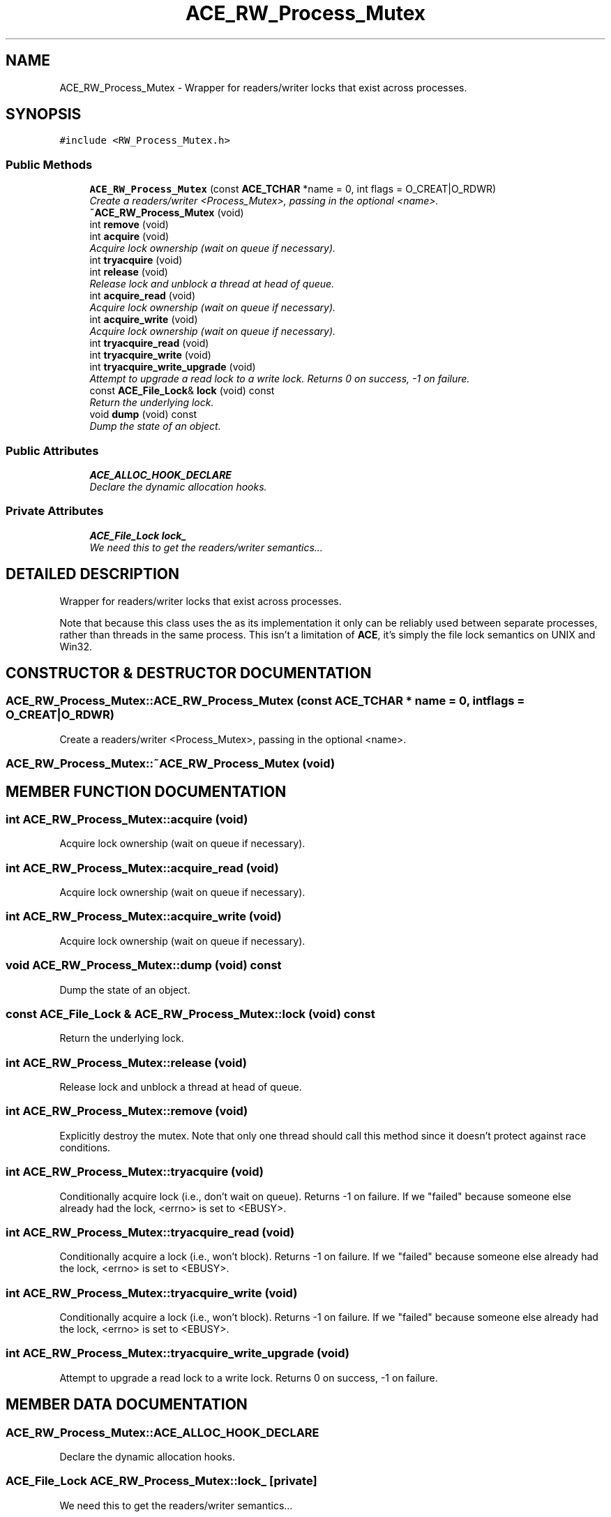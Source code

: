 .TH ACE_RW_Process_Mutex 3 "5 Oct 2001" "ACE" \" -*- nroff -*-
.ad l
.nh
.SH NAME
ACE_RW_Process_Mutex \- Wrapper for readers/writer locks that exist across processes. 
.SH SYNOPSIS
.br
.PP
\fC#include <RW_Process_Mutex.h>\fR
.PP
.SS Public Methods

.in +1c
.ti -1c
.RI "\fBACE_RW_Process_Mutex\fR (const \fBACE_TCHAR\fR *name = 0, int flags = O_CREAT|O_RDWR)"
.br
.RI "\fICreate a readers/writer <Process_Mutex>, passing in the optional <name>.\fR"
.ti -1c
.RI "\fB~ACE_RW_Process_Mutex\fR (void)"
.br
.ti -1c
.RI "int \fBremove\fR (void)"
.br
.ti -1c
.RI "int \fBacquire\fR (void)"
.br
.RI "\fIAcquire lock ownership (wait on queue if necessary).\fR"
.ti -1c
.RI "int \fBtryacquire\fR (void)"
.br
.ti -1c
.RI "int \fBrelease\fR (void)"
.br
.RI "\fIRelease lock and unblock a thread at head of queue.\fR"
.ti -1c
.RI "int \fBacquire_read\fR (void)"
.br
.RI "\fIAcquire lock ownership (wait on queue if necessary).\fR"
.ti -1c
.RI "int \fBacquire_write\fR (void)"
.br
.RI "\fIAcquire lock ownership (wait on queue if necessary).\fR"
.ti -1c
.RI "int \fBtryacquire_read\fR (void)"
.br
.ti -1c
.RI "int \fBtryacquire_write\fR (void)"
.br
.ti -1c
.RI "int \fBtryacquire_write_upgrade\fR (void)"
.br
.RI "\fIAttempt to upgrade a read lock to a write lock. Returns 0 on success, -1 on failure.\fR"
.ti -1c
.RI "const \fBACE_File_Lock\fR& \fBlock\fR (void) const"
.br
.RI "\fIReturn the underlying lock.\fR"
.ti -1c
.RI "void \fBdump\fR (void) const"
.br
.RI "\fIDump the state of an object.\fR"
.in -1c
.SS Public Attributes

.in +1c
.ti -1c
.RI "\fBACE_ALLOC_HOOK_DECLARE\fR"
.br
.RI "\fIDeclare the dynamic allocation hooks.\fR"
.in -1c
.SS Private Attributes

.in +1c
.ti -1c
.RI "\fBACE_File_Lock\fR \fBlock_\fR"
.br
.RI "\fIWe need this to get the readers/writer semantics...\fR"
.in -1c
.SH DETAILED DESCRIPTION
.PP 
Wrapper for readers/writer locks that exist across processes.
.PP
.PP
 Note that because this class uses the  as its implementation it only can be reliably used between separate processes, rather than threads in the same process. This isn't a limitation of \fBACE\fR, it's simply the file lock semantics on UNIX and Win32. 
.PP
.SH CONSTRUCTOR & DESTRUCTOR DOCUMENTATION
.PP 
.SS ACE_RW_Process_Mutex::ACE_RW_Process_Mutex (const \fBACE_TCHAR\fR * name = 0, int flags = O_CREAT|O_RDWR)
.PP
Create a readers/writer <Process_Mutex>, passing in the optional <name>.
.PP
.SS ACE_RW_Process_Mutex::~ACE_RW_Process_Mutex (void)
.PP
.SH MEMBER FUNCTION DOCUMENTATION
.PP 
.SS int ACE_RW_Process_Mutex::acquire (void)
.PP
Acquire lock ownership (wait on queue if necessary).
.PP
.SS int ACE_RW_Process_Mutex::acquire_read (void)
.PP
Acquire lock ownership (wait on queue if necessary).
.PP
.SS int ACE_RW_Process_Mutex::acquire_write (void)
.PP
Acquire lock ownership (wait on queue if necessary).
.PP
.SS void ACE_RW_Process_Mutex::dump (void) const
.PP
Dump the state of an object.
.PP
.SS const \fBACE_File_Lock\fR & ACE_RW_Process_Mutex::lock (void) const
.PP
Return the underlying lock.
.PP
.SS int ACE_RW_Process_Mutex::release (void)
.PP
Release lock and unblock a thread at head of queue.
.PP
.SS int ACE_RW_Process_Mutex::remove (void)
.PP
Explicitly destroy the mutex. Note that only one thread should call this method since it doesn't protect against race conditions. 
.SS int ACE_RW_Process_Mutex::tryacquire (void)
.PP
Conditionally acquire lock (i.e., don't wait on queue). Returns -1 on failure. If we "failed" because someone else already had the lock, <errno> is set to <EBUSY>. 
.SS int ACE_RW_Process_Mutex::tryacquire_read (void)
.PP
Conditionally acquire a lock (i.e., won't block). Returns -1 on failure. If we "failed" because someone else already had the lock, <errno> is set to <EBUSY>. 
.SS int ACE_RW_Process_Mutex::tryacquire_write (void)
.PP
Conditionally acquire a lock (i.e., won't block). Returns -1 on failure. If we "failed" because someone else already had the lock, <errno> is set to <EBUSY>. 
.SS int ACE_RW_Process_Mutex::tryacquire_write_upgrade (void)
.PP
Attempt to upgrade a read lock to a write lock. Returns 0 on success, -1 on failure.
.PP
.SH MEMBER DATA DOCUMENTATION
.PP 
.SS ACE_RW_Process_Mutex::ACE_ALLOC_HOOK_DECLARE
.PP
Declare the dynamic allocation hooks.
.PP
.SS \fBACE_File_Lock\fR ACE_RW_Process_Mutex::lock_\fC [private]\fR
.PP
We need this to get the readers/writer semantics...
.PP


.SH AUTHOR
.PP 
Generated automatically by Doxygen for ACE from the source code.